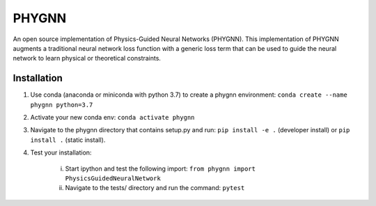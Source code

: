 ******
PHYGNN
******

An open source implementation of Physics-Guided Neural Networks (PHYGNN). 
This implementation of PHYGNN augments a traditional neural network loss 
function with a generic loss term that can be used to guide the neural 
network to learn physical or theoretical constraints.

.. inclusion-intro

Installation
============

1. Use conda (anaconda or miniconda with python 3.7) to create a phygnn environment: ``conda create --name phygnn python=3.7``
2. Activate your new conda env: ``conda activate phygnn``
3. Navigate to the phygnn directory that contains setup.py and run: ``pip install -e .`` (developer install) or ``pip install .`` (static install).
4. Test your installation:

	i. Start ipython and test the following import: ``from phygnn import PhysicsGuidedNeuralNetwork``
	ii. Navigate to the tests/ directory and run the command: ``pytest``
